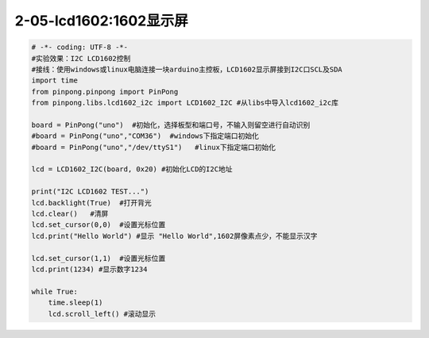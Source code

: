 2-05-lcd1602:1602显示屏
===========================================

.. code-block:: python

	# -*- coding: UTF-8 -*-
	#实验效果：I2C LCD1602控制
	#接线：使用windows或linux电脑连接一块arduino主控板，LCD1602显示屏接到I2C口SCL及SDA
	import time
	from pinpong.pinpong import PinPong
	from pinpong.libs.lcd1602_i2c import LCD1602_I2C #从libs中导入lcd1602_i2c库

	board = PinPong("uno")  #初始化，选择板型和端口号，不输入则留空进行自动识别
	#board = PinPong("uno","COM36")  #windows下指定端口初始化
	#board = PinPong("uno","/dev/ttyS1")   #linux下指定端口初始化

	lcd = LCD1602_I2C(board, 0x20) #初始化LCD的I2C地址

	print("I2C LCD1602 TEST...")
	lcd.backlight(True)  #打开背光
	lcd.clear()   #清屏
	lcd.set_cursor(0,0)  #设置光标位置
	lcd.print("Hello World") #显示 "Hello World",1602屏像素点少，不能显示汉字

	lcd.set_cursor(1,1)  #设置光标位置
	lcd.print(1234) #显示数字1234

	while True:
	    time.sleep(1)
	    lcd.scroll_left() #滚动显示
